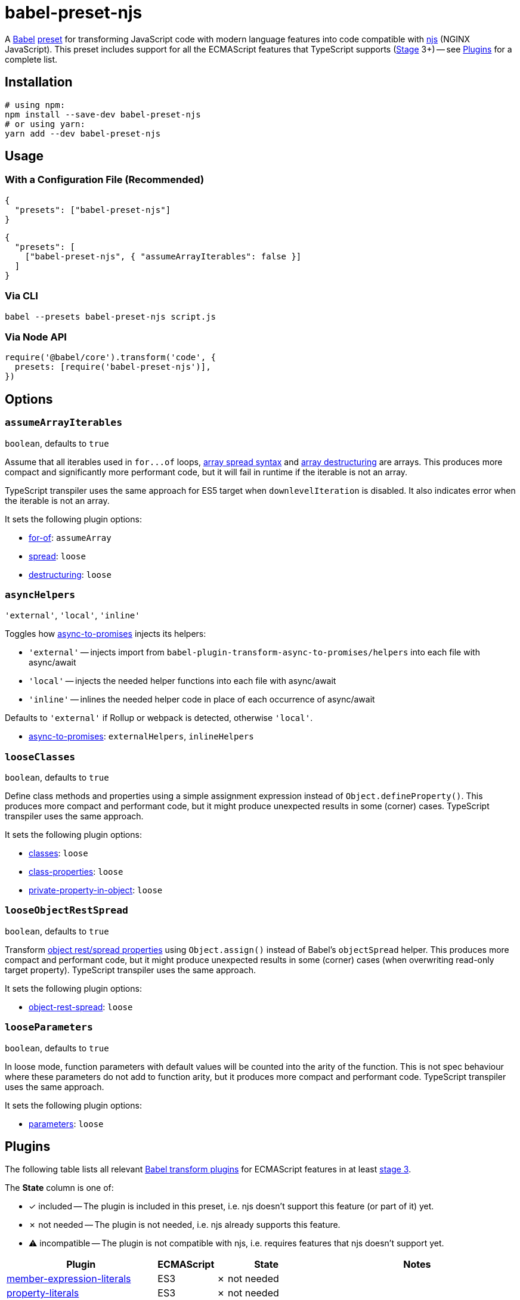 = babel-preset-njs
:npm-name: babel-preset-njs
:gh-name: jirutka/{npm-name}
:gh-branch: master
:ci-workflow: npmjs
:babel-doc-uri: https://babeljs.io/docs/en
:object-rest-spread-mdn-uri: https://developer.mozilla.org/en-US/docs/Web/JavaScript/Reference/Operators/Spread_syntax#Spread_in_object_literals
:array-spread-mdn-uri: https://developer.mozilla.org/en-US/docs/Web/JavaScript/Reference/Operators/Spread_syntax#Spread_in_array_literals
:array-destructuring-mdn-uri: https://developer.mozilla.org/en-US/docs/Web/JavaScript/Reference/Operators/Destructuring_assignment#Array_destructuring

ifdef::env-github[]
image:https://img.shields.io/npm/v/{npm-name}.svg[npm Version, link="https://www.npmjs.org/package/{npm-name}"]
image:https://github.com/{gh-name}/workflows/{ci-workflow}/badge.svg[CI State, link=https://github.com/{gh-name}/actions?query=workflow%3A%22{ci-workflow}%22]
endif::env-github[]

A https://babeljs.io[Babel] https://babeljs.io/docs/en/presets[preset] for transforming JavaScript code with modern language features into code compatible with https://github.com/nginx/njs[njs] (NGINX JavaScript).
This preset includes support for all the ECMAScript features that TypeScript supports (https://tc39.es/process-document/[Stage] 3+) -- see <<Plugins>> for a complete list.


== Installation

[source, sh, subs="+attributes"]
----
# using npm:
npm install --save-dev {npm-name}
# or using yarn:
yarn add --dev {npm-name}
----


== Usage

=== With a Configuration File (Recommended)

[source, json, subs="+attributes"]
----
{
  "presets": ["{npm-name}"]
}
----

[source, json, subs="+attributes"]
----
{
  "presets": [
    ["{npm-name}", { "assumeArrayIterables": false }]
  ]
}
----


=== Via CLI

[source, sh, subs="+attributes"]
babel --presets {npm-name} script.js


=== Via Node API

[source, js, subs="+attributes"]
----
require('@babel/core').transform('code', {
  presets: [require('{npm-name}')],
})
----


== Options

=== `assumeArrayIterables`
`boolean`, defaults to `true`

Assume that all iterables used in `for\...of` loops, {array-spread-mdn-uri}[array spread syntax] and {array-destructuring-mdn-uri}[array destructuring] are arrays.
This produces more compact and significantly more performant code, but it will fail in runtime if the iterable is not an array.

TypeScript transpiler uses the same approach for ES5 target when `downlevelIteration` is disabled.
It also indicates error when the iterable is not an array.

It sets the following plugin options:

* {babel-doc-uri}/babel-plugin-transform-for-of#assumearray[for-of]: `assumeArray`
* {babel-doc-uri}/babel-plugin-transform-spread#loose[spread]: `loose`
* {babel-doc-uri}/babel-plugin-transform-destructuring#loose[destructuring]: `loose`


=== `asyncHelpers`
`'external'`, `'local'`, `'inline'`

Toggles how https://github.com/rpetrich/babel-plugin-transform-async-to-promises[async-to-promises] injects its helpers:

* `'external'` -- injects import from `babel-plugin-transform-async-to-promises/helpers` into each file with async/await
* `'local'` -- injects the needed helper functions into each file with async/await
* `'inline'` -- inlines the needed helper code in place of each occurrence of async/await

Defaults to `'external'` if Rollup or webpack is detected, otherwise `'local'`.

* https://github.com/rpetrich/babel-plugin-transform-async-to-promises[async-to-promises]: `externalHelpers`, `inlineHelpers`


=== `looseClasses`
`boolean`, defaults to `true`

Define class methods and properties using a simple assignment expression instead of `Object.defineProperty()`.
This produces more compact and performant code, but it might produce unexpected results in some (corner) cases.
TypeScript transpiler uses the same approach.

It sets the following plugin options:

* {babel-doc-uri}/babel-plugin-transform-classes#loose[classes]: `loose`
* {babel-doc-uri}/babel-plugin-proposal-class-properties#loose[class-properties]: `loose`
* {babel-doc-uri}/babel-plugin-proposal-private-property-in-object#loose[private-property-in-object]: `loose`


=== `looseObjectRestSpread`
`boolean`, defaults to `true`

Transform {object-rest-spread-mdn-uri}[object rest/spread properties] using `Object.assign()` instead of Babel’s `objectSpread` helper.
This produces more compact and performant code, but it might produce unexpected results in some (corner) cases (when overwriting read-only target property).
TypeScript transpiler uses the same approach.

It sets the following plugin options:

* {babel-doc-uri}/babel-plugin-proposal-object-rest-spread#loose[object-rest-spread]: `loose`


=== `looseParameters`
`boolean`, defaults to `true`

In loose mode, function parameters with default values will be counted into the arity of the function.
This is not spec behaviour where these parameters do not add to function arity, but it produces more compact and performant code.
TypeScript transpiler uses the same approach.

It sets the following plugin options:

* {babel-doc-uri}/babel-plugin-transform-parameters#loose[parameters]: `loose`


== Plugins
:babel-plugin-uri: https://babeljs.io/docs/en/babel-plugin
:included: ✓{nbsp}included
:not-needed: ✗{nbsp}not{nbsp}needed
:incompatible: ⚠{nbsp}incompatible

ifdef::npm-readme[]
The list of included Babel plugins is available https://github.com/{gh-name}/blob/{gh-branch}/README.adoc#plugins[here].

endif::npm-readme[]
ifndef::npm-readme[]
The following table lists all relevant https://babeljs.io/docs/en/plugins#transform-plugins[Babel transform plugins] for ECMAScript features in at least https://tc39.es/process-document/[stage 3].

The *State* column is one of:

* {included} -- The plugin is included in this preset, i.e. njs doesn’t support this feature (or part of it) yet.
* {not-needed} -- The plugin is not needed, i.e. njs already supports this feature.
* {incompatible} -- The plugin is not compatible with njs, i.e. requires features that njs doesn’t support yet.

[cols="30,10,20,40"]
|===
| Plugin | ECMAScript | State | Notes

| {babel-plugin-uri}-transform-member-expression-literals[member-expression-literals]
| ES3
| {not-needed}
|

| {babel-plugin-uri}-transform-property-literals[property-literals]
| ES3
| {not-needed}
|

| {babel-plugin-uri}-transform-property-mutators[property-mutators]
| ES5
| {not-needed}
|

| {babel-plugin-uri}-transform-reserved-words[reserved-words]
| ES3
| {not-needed}
|

| {babel-plugin-uri}-transform-arrow-functions[arrow-functions]
| ES2015
| {not-needed}
|

| {babel-plugin-uri}-transform-block-scoped-functions[block-scoped-functions]
| ES2015
| {not-needed}
|

| {babel-plugin-uri}-transform-block-scoping[block-scoping]
| ES2015
| {included}
|

| {babel-plugin-uri}-transform-classes[classes]
| ES2015
| {included}
|

| {babel-plugin-uri}-transform-computed-properties[computed-properties]
| ES2015
| {included}
|

| {babel-plugin-uri}-transform-destructuring[destructuring]
| ES2015
| {included}
|

| {babel-plugin-uri}-transform-duplicate-keys[duplicate-keys]
| ES2015
| {not-needed}
|

| {babel-plugin-uri}-transform-for-of[for-of]
| ES2015
| {not-needed}
|

| {babel-plugin-uri}-transform-function-name[function-name]
| ES2015
| {incompatible}
| https://github.com/nginx/njs/issues/360[njs bug #360]

| {babel-plugin-uri}-transform-instanceof[instanceof]
| ES2015
| {not-needed}
|

| {babel-plugin-uri}-transform-literals[literals]
| ES2015
| {not-needed}
|

| {babel-plugin-uri}-transform-new-target[new-target]
| ES2015
| {not-needed}
|

| {babel-plugin-uri}-transform-object-super[object-super]
| ES2015
| {included}
|

| {babel-plugin-uri}-transform-parameters[parameters]
| ES2015
| {included}
|

| {babel-plugin-uri}-transform-shorthand-properties[shorthand-properties]
| ES2015
| {not-needed}
|

| {babel-plugin-uri}-transform-spread[spread]
| ES2015
| {included}
|

| {babel-plugin-uri}-transform-sticky-regex[sticky-regex]
| ES2015
| {incompatible}
| njs doesn’t support regexp flag `y` at all

| {babel-plugin-uri}-transform-template-literals[template-literals]
| ES2015
| {not-needed}
|

| {babel-plugin-uri}-transform-typeof-symbol[typeof-symbol]
| ES2015
| {not-needed}
|

| {babel-plugin-uri}-transform-unicode-escapes[unicode-escapes]
| ES2015
| {included}
|

| {babel-plugin-uri}-transform-unicode-regex[unicode-regex]
| ES2015
| {included}
|

| {babel-plugin-uri}-transform-exponentiation-operator[exponentiation-operator]
| ES2016
| {not-needed}
|

| https://github.com/rpetrich/babel-plugin-transform-async-to-promises[async-to-promises]
| ES2017
| {included}
| This is a third-party plugin, i.e. not included in any Babel presets.

| {babel-plugin-uri}-transform-async-to-generator[async-to-generator]
| ES2017
| {incompatible}
| njs doesn’t support generators yes; replaced by https://github.com/rpetrich/babel-plugin-transform-async-to-promises[async-to-promises]

| {babel-plugin-uri}-proposal-async-generator-functions[async-generator-functions]
| ES2018
| {incompatible}
| njs doesn’t support generators yet

| {babel-plugin-uri}-transform-dotall-regex[dotall-regex]
| ES2017
| {included}
|

| {babel-plugin-uri}-transform-named-capturing-groups-regex[named-capturing-groups-regex]
| ES2018
| {not-needed}
|

| {babel-plugin-uri}-proposal-object-rest-spread[object-rest-spread]
| ES2018
| {included}
|

| {babel-plugin-uri}-proposal-unicode-property-regex[unicode-property-regex]
| ES2018
| {included}
|

| {babel-plugin-uri}-proposal-optional-catch-binding[optional-catch-binding]
| ES2019
| {included}
|

| {babel-plugin-uri}-proposal-export-namespace-from[export-namespace-from]
| ES2020
| {included}
|

| {babel-plugin-uri}-proposal-nullish-coalescing-operator[nullish-coalescing-operator]
| ES2020
| {not-needed}
|

| {babel-plugin-uri}-proposal-private-property-in-object[private-property-in-object]
| ES2020
| {included}
|

| {babel-plugin-uri}-proposal-optional-chaining[optional-chaining]
| ES2020
| {included}
|

| {babel-plugin-uri}-proposal-logical-assignment-operators[logical-assignment-operators]
| https://github.com/tc39/proposal-logical-assignment[Stage 4]
| {included}
|

| {babel-plugin-uri}-proposal-numeric-separator[numeric-separator]
| https://github.com/tc39/proposal-numeric-separator[Stage 4]
| {not-needed}
|

| {babel-plugin-uri}-proposal-class-properties[class-properties]
| https://github.com/tc39/proposal-class-fields[Stage 3]
| {included}
|
|===

endif::npm-readme[]

== References

* http://nginx.org/en/docs/njs/compatibility.html[njs ECMAScript Compatibility]


== License

This project is licensed under http://opensource.org/licenses/MIT/[MIT License].
